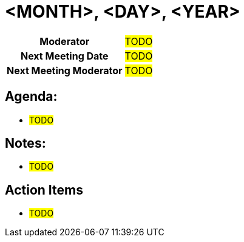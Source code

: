 = <MONTH>, <DAY>, <YEAR>

[cols="1h,1"]
|===
| Moderator              | #TODO#
| Next Meeting Date      | #TODO#
| Next Meeting Moderator | #TODO#
|===

== Agenda:
* #TODO#

== Notes:
* #TODO#

== Action Items
* #TODO#
